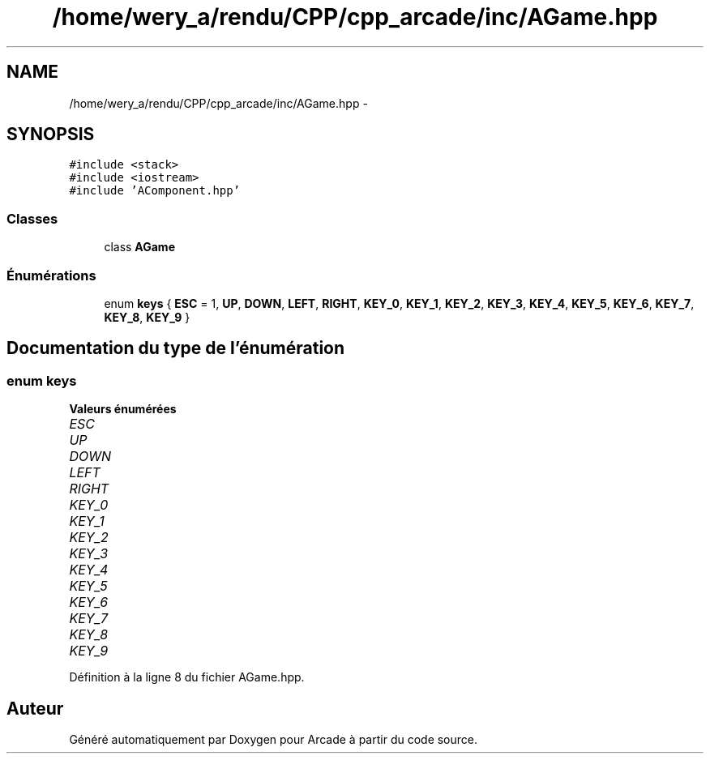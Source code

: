 .TH "/home/wery_a/rendu/CPP/cpp_arcade/inc/AGame.hpp" 3 "Mercredi 30 Mars 2016" "Version 1" "Arcade" \" -*- nroff -*-
.ad l
.nh
.SH NAME
/home/wery_a/rendu/CPP/cpp_arcade/inc/AGame.hpp \- 
.SH SYNOPSIS
.br
.PP
\fC#include <stack>\fP
.br
\fC#include <iostream>\fP
.br
\fC#include 'AComponent\&.hpp'\fP
.br

.SS "Classes"

.in +1c
.ti -1c
.RI "class \fBAGame\fP"
.br
.in -1c
.SS "Énumérations"

.in +1c
.ti -1c
.RI "enum \fBkeys\fP { \fBESC\fP = 1, \fBUP\fP, \fBDOWN\fP, \fBLEFT\fP, \fBRIGHT\fP, \fBKEY_0\fP, \fBKEY_1\fP, \fBKEY_2\fP, \fBKEY_3\fP, \fBKEY_4\fP, \fBKEY_5\fP, \fBKEY_6\fP, \fBKEY_7\fP, \fBKEY_8\fP, \fBKEY_9\fP }"
.br
.in -1c
.SH "Documentation du type de l'énumération"
.PP 
.SS "enum \fBkeys\fP"

.PP
\fBValeurs énumérées\fP
.in +1c
.TP
\fB\fIESC \fP\fP
.TP
\fB\fIUP \fP\fP
.TP
\fB\fIDOWN \fP\fP
.TP
\fB\fILEFT \fP\fP
.TP
\fB\fIRIGHT \fP\fP
.TP
\fB\fIKEY_0 \fP\fP
.TP
\fB\fIKEY_1 \fP\fP
.TP
\fB\fIKEY_2 \fP\fP
.TP
\fB\fIKEY_3 \fP\fP
.TP
\fB\fIKEY_4 \fP\fP
.TP
\fB\fIKEY_5 \fP\fP
.TP
\fB\fIKEY_6 \fP\fP
.TP
\fB\fIKEY_7 \fP\fP
.TP
\fB\fIKEY_8 \fP\fP
.TP
\fB\fIKEY_9 \fP\fP
.PP
Définition à la ligne 8 du fichier AGame\&.hpp\&.
.SH "Auteur"
.PP 
Généré automatiquement par Doxygen pour Arcade à partir du code source\&.
